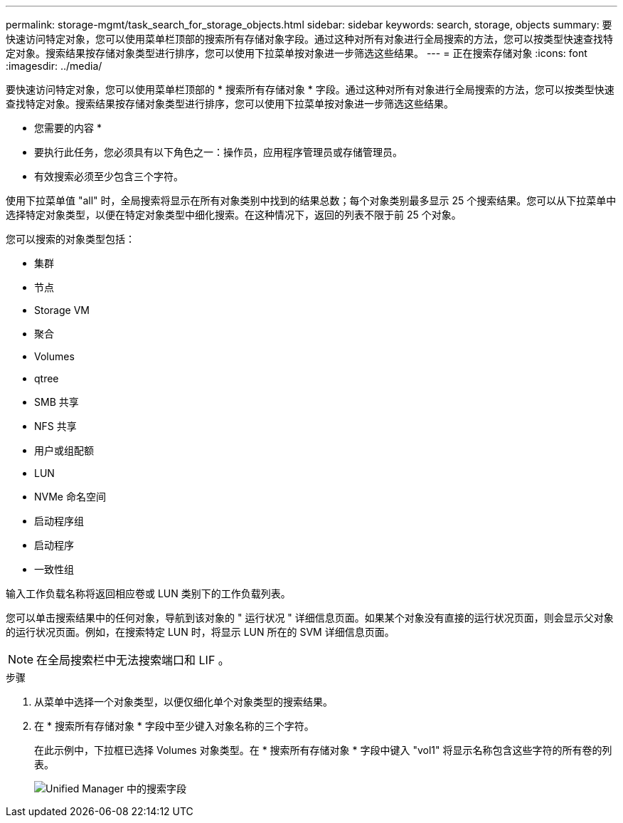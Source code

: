 ---
permalink: storage-mgmt/task_search_for_storage_objects.html 
sidebar: sidebar 
keywords: search, storage, objects 
summary: 要快速访问特定对象，您可以使用菜单栏顶部的搜索所有存储对象字段。通过这种对所有对象进行全局搜索的方法，您可以按类型快速查找特定对象。搜索结果按存储对象类型进行排序，您可以使用下拉菜单按对象进一步筛选这些结果。 
---
= 正在搜索存储对象
:icons: font
:imagesdir: ../media/


[role="lead"]
要快速访问特定对象，您可以使用菜单栏顶部的 * 搜索所有存储对象 * 字段。通过这种对所有对象进行全局搜索的方法，您可以按类型快速查找特定对象。搜索结果按存储对象类型进行排序，您可以使用下拉菜单按对象进一步筛选这些结果。

* 您需要的内容 *

* 要执行此任务，您必须具有以下角色之一：操作员，应用程序管理员或存储管理员。
* 有效搜索必须至少包含三个字符。


使用下拉菜单值 "all" 时，全局搜索将显示在所有对象类别中找到的结果总数；每个对象类别最多显示 25 个搜索结果。您可以从下拉菜单中选择特定对象类型，以便在特定对象类型中细化搜索。在这种情况下，返回的列表不限于前 25 个对象。

您可以搜索的对象类型包括：

* 集群
* 节点
* Storage VM
* 聚合
* Volumes
* qtree
* SMB 共享
* NFS 共享
* 用户或组配额
* LUN
* NVMe 命名空间
* 启动程序组
* 启动程序
* 一致性组


输入工作负载名称将返回相应卷或 LUN 类别下的工作负载列表。

您可以单击搜索结果中的任何对象，导航到该对象的 " 运行状况 " 详细信息页面。如果某个对象没有直接的运行状况页面，则会显示父对象的运行状况页面。例如，在搜索特定 LUN 时，将显示 LUN 所在的 SVM 详细信息页面。

[NOTE]
====
在全局搜索栏中无法搜索端口和 LIF 。

====
.步骤
. 从菜单中选择一个对象类型，以便仅细化单个对象类型的搜索结果。
. 在 * 搜索所有存储对象 * 字段中至少键入对象名称的三个字符。
+
在此示例中，下拉框已选择 Volumes 对象类型。在 * 搜索所有存储对象 * 字段中键入 "vol1" 将显示名称包含这些字符的所有卷的列表。

+
image::../media/opm_search_field_jpg.gif[Unified Manager 中的搜索字段]


